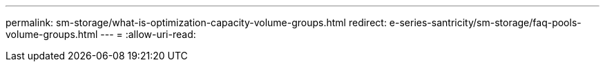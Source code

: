 ---
permalink: sm-storage/what-is-optimization-capacity-volume-groups.html 
redirect: e-series-santricity/sm-storage/faq-pools-volume-groups.html 
---
= 
:allow-uri-read: 


